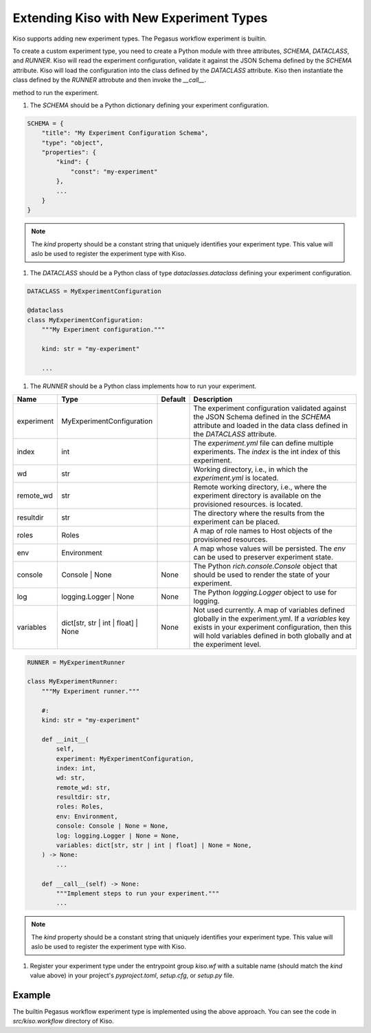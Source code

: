 Extending Kiso with New Experiment Types
========================================

Kiso supports adding new experiment types. The Pegasus workflow experiment is builtin.

To create a custom experiment type, you need to create a Python module with three attributes, `SCHEMA`, `DATACLASS`, and `RUNNER`.
Kiso will read the experiment configuration, validate it against the JSON Schema defined by the `SCHEMA` attribute. Kiso will load the configuration into the class defined by the `DATACLASS` attribute.
Kiso then instantiate the class defined by the `RUNNER` attrobute and then invoke the `__call__`.

method to run the experiment.

1. The `SCHEMA` should be a Python dictionary defining your experiment configuration.

.. code-block:: python

    SCHEMA = {
        "title": "My Experiment Configuration Schema",
        "type": "object",
        "properties": {
            "kind": {
                "const": "my-experiment"
            },
            ...
        }
    }

.. note::

    The `kind` property should be a constant string that uniquely identifies your experiment type. This value will aslo be used to register the experiment type with Kiso.

1. The `DATACLASS` should be a Python class of type `dataclasses.dataclass` defining your experiment configuration.

.. code-block:: python

    DATACLASS = MyExperimentConfiguration

    @dataclass
    class MyExperimentConfiguration:
        """My Experiment configuration."""

        kind: str = "my-experiment"

        ...


1. The `RUNNER` should be a Python class implements how to run your experiment.

+------------+----------------------------------------+---------+----------------------------------------------------------------------------------------------------------------------------------------------------------------------------------------------------------------------------------+
| Name       | Type                                   | Default | Description                                                                                                                                                                                                                      |
+============+========================================+=========+==================================================================================================================================================================================================================================+
| experiment | MyExperimentConfiguration              |         | The experiment configuration validated against the JSON Schema defined in the `SCHEMA` attribute and loaded in the data class defined in the `DATACLASS` attribute.                                                              |
+------------+----------------------------------------+---------+----------------------------------------------------------------------------------------------------------------------------------------------------------------------------------------------------------------------------------+
| index      | int                                    |         | The `experiment.yml` file can define multiple experiments. The `index` is the int index of this experiment.                                                                                                                      |
+------------+----------------------------------------+---------+----------------------------------------------------------------------------------------------------------------------------------------------------------------------------------------------------------------------------------+
| wd         | str                                    |         | Working directory, i.e., in which the `experiment.yml` is located.                                                                                                                                                               |
+------------+----------------------------------------+---------+----------------------------------------------------------------------------------------------------------------------------------------------------------------------------------------------------------------------------------+
| remote_wd  | str                                    |         | Remote working directory, i.e., where the experiment directory is available on the provisioned resources.  is located.                                                                                                           |
+------------+----------------------------------------+---------+----------------------------------------------------------------------------------------------------------------------------------------------------------------------------------------------------------------------------------+
| resultdir  | str                                    |         | The directory where the results from the experiment can be placed.                                                                                                                                                               |
+------------+----------------------------------------+---------+----------------------------------------------------------------------------------------------------------------------------------------------------------------------------------------------------------------------------------+
| roles      | Roles                                  |         | A map of role names to Host objects of the provisioned resources.                                                                                                                                                                |
+------------+----------------------------------------+---------+----------------------------------------------------------------------------------------------------------------------------------------------------------------------------------------------------------------------------------+
| env        | Environment                            |         | A map whose values will be persisted. The `env` can be used to preserver experiment state.                                                                                                                                       |
+------------+----------------------------------------+---------+----------------------------------------------------------------------------------------------------------------------------------------------------------------------------------------------------------------------------------+
| console    | Console \| None                        | None    | The Python `rich.console.Console` object that should be used to render the state of your experiment.                                                                                                                             |
+------------+----------------------------------------+---------+----------------------------------------------------------------------------------------------------------------------------------------------------------------------------------------------------------------------------------+
| log        | logging.Logger \| None                 | None    | The Python `logging.Logger` object to use for logging.                                                                                                                                                                           |
+------------+----------------------------------------+---------+----------------------------------------------------------------------------------------------------------------------------------------------------------------------------------------------------------------------------------+
| variables  | dict[str, str \| int \| float] \| None | None    | Not used currently. A map of variables defined globally in the experiment.yml. If a `variables` key exists in your experiment configuration, then this will hold variables defined in both globally and at the experiment level. |
+------------+----------------------------------------+---------+----------------------------------------------------------------------------------------------------------------------------------------------------------------------------------------------------------------------------------+

.. code-block:: python

    RUNNER = MyExperimentRunner

    class MyExperimentRunner:
        """My Experiment runner."""

        #:
        kind: str = "my-experiment"

        def __init__(
            self,
            experiment: MyExperimentConfiguration,
            index: int,
            wd: str,
            remote_wd: str,
            resultdir: str,
            roles: Roles,
            env: Environment,
            console: Console | None = None,
            log: logging.Logger | None = None,
            variables: dict[str, str | int | float] | None = None,
        ) -> None:
            ...

        def __call__(self) -> None:
            """Implement steps to run your experiment."""
            ...


.. note::

    The `kind` property should be a constant string that uniquely identifies your experiment type. This value will aslo be used to register the experiment type with Kiso.

1. Register your experiment type under the entrypoint group `kiso.wf` with a suitable name (should match the `kind` value above) in your project's `pyproject.toml`, `setup.cfg`, or `setup.py` file.

.. tabs::

    .. tab:: pyproject.toml

        .. code-block:: toml

            [project.entry-points."kiso.wf"]

            my-experiment = "my.experiment.module"

    .. tab:: setup.cfg

        .. code-block:: ini

            [options.entry_points]

            my-experiment = my.experiment.module

    .. tab:: setup.py

        .. code-block:: python

            setup(
                entry_points = {
                    "kiso.wf": [
                        "my-experiment = my.experiment.module",
                    ]
                }
            )

Example
-------

The builtin Pegasus workflow experiment type is implemented using the above approach. You can see the code in `src/kiso.workflow` directory of Kiso.
